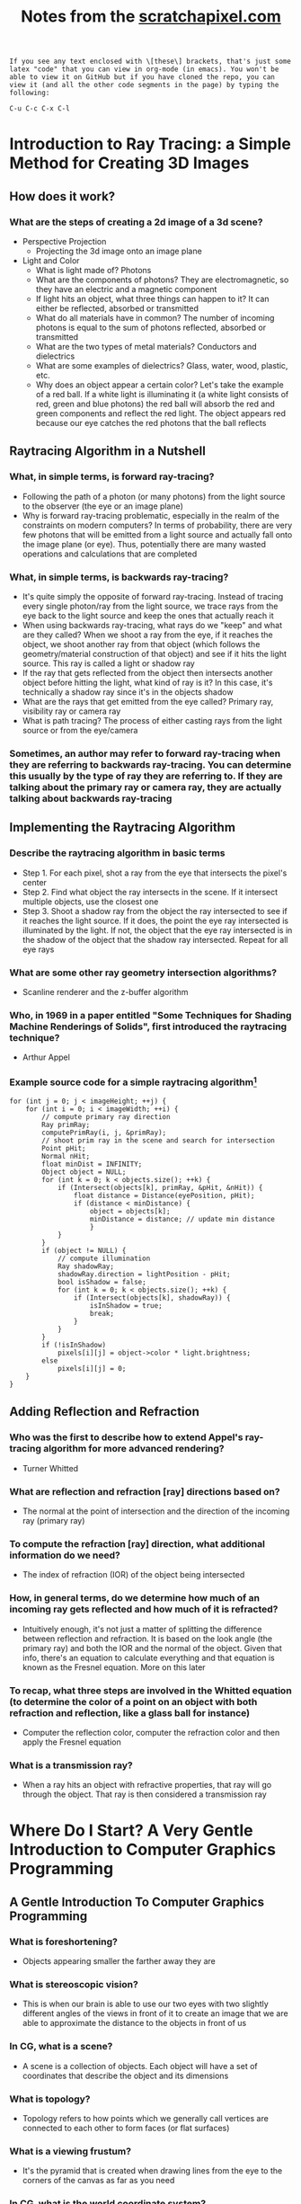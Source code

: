 #+TITLE: Notes from the [[http://scratchapixel.com][scratchapixel.com]]
: If you see any text enclosed with \[these\] brackets, that's just some latex "code" that you can view in org-mode (in emacs). You won't be able to view it on GitHub but if you have cloned the repo, you can view it (and all the other code segments in the page) by typing the following:
#+BEGIN_SRC 
C-u C-c C-x C-l
#+END_SRC

* Introduction to Ray Tracing: a Simple Method for Creating 3D Images
** How does it work?
*** What are the steps of creating a 2d image of a 3d scene?
- Perspective Projection
  - Projecting the 3d image onto an image plane
- Light and Color
  - What is light made of? Photons
  - What are the components of photons? They are electromagnetic, so they have an electric and a magnetic component
  - If light hits an object, what three things can happen to it? It can either be reflected, absorbed or transmitted
  - What do all materials have in common? The number of incoming photons is equal to the sum of photons reflected, absorbed or transmitted
  - What are the two types of metal materials? Conductors and dielectrics
  - What are some examples of dielectrics? Glass, water, wood, plastic, etc.
  - Why does an object appear a certain color? Let's take the example of a red ball. If a white light is illuminating it (a white light consists of red, green and blue photons) the red ball will absorb the red and green components and reflect the red light. The object appears red because our eye catches the red photons that the ball reflects
** Raytracing Algorithm in a Nutshell
*** What, in simple terms, is forward ray-tracing?
- Following the path of a photon (or many photons) from the light source to the observer (the eye or an image plane)
- Why is forward ray-tracing problematic, especially in the realm of the constraints on modern computers? In terms of probability, there are very few photons that will be emitted from a light source and actually fall onto the image plane (or eye). Thus, potentially there are many wasted operations and calculations that are completed
*** What, in simple terms, is backwards ray-tracing?
- It's quite simply the opposite of forward ray-tracing. Instead of tracing every single photon/ray from the light source, we trace rays from the eye back to the light source and keep the ones that actually reach it
- When using backwards ray-tracing, what rays do we "keep" and what are they called? When we shoot a ray from the eye, if it reaches the object, we shoot another ray from that object (which follows the geometry/material construction of that object) and see if it hits the light source. This ray is called a light or shadow ray
- If the ray that gets reflected from the object then intersects another object before hitting the light, what kind of ray is it? In this case, it's technically a shadow ray since it's in the objects shadow
- What are the rays that get emitted from the eye called? Primary ray, visibility ray or camera ray
- What is path tracing? The process of either casting rays from the light source or from the eye/camera
*** Sometimes, an author may refer to forward ray-tracing when they are referring to backwards ray-tracing. You can determine this usually by the type of ray they are referring to. If they are talking about the primary ray or camera ray, they are actually talking about backwards ray-tracing
** Implementing the Raytracing Algorithm
*** Describe the raytracing algorithm in basic terms
- Step 1. For each pixel, shot a ray from the eye that intersects the pixel's center
- Step 2. Find what object the ray intersects in the scene. If it intersect multiple objects, use the closest one
- Step 3. Shoot a shadow ray from the object the ray intersected to see if it reaches the light source. If it does, the point the eye ray intersected is illuminated by the light. If not, the object that the eye ray intersected is in the shadow of the object that the shadow ray intersected. Repeat for all eye rays
*** What are some other ray geometry intersection algorithms?
- Scanline renderer and the z-buffer algorithm
*** Who, in 1969 in a paper entitled "Some Techniques for Shading Machine Renderings of Solids", first introduced the raytracing technique?
- Arthur Appel
*** Example source code for a simple raytracing algorithm[fn:1]
#+BEGIN_SRC
for (int j = 0; j < imageHeight; ++j) { 
    for (int i = 0; i < imageWidth; ++i) { 
        // compute primary ray direction
        Ray primRay; 
        computePrimRay(i, j, &primRay); 
        // shoot prim ray in the scene and search for intersection
        Point pHit; 
        Normal nHit; 
        float minDist = INFINITY; 
        Object object = NULL; 
        for (int k = 0; k < objects.size(); ++k) { 
            if (Intersect(objects[k], primRay, &pHit, &nHit)) { 
                float distance = Distance(eyePosition, pHit); 
                if (distance < minDistance) { 
                    object = objects[k]; 
                    minDistance = distance; // update min distance 
                    } 
            } 
        } 
        if (object != NULL) { 
            // compute illumination
            Ray shadowRay; 
            shadowRay.direction = lightPosition - pHit; 
            bool isShadow = false; 
            for (int k = 0; k < objects.size(); ++k) { 
                if (Intersect(objects[k], shadowRay)) { 
                    isInShadow = true; 
                    break; 
                } 
            } 
        } 
        if (!isInShadow) 
            pixels[i][j] = object->color * light.brightness; 
        else 
            pixels[i][j] = 0; 
    } 
} 
#+END_SRC
** Adding Reflection and Refraction
*** Who was the first to describe how to extend Appel's ray-tracing algorithm for more advanced rendering?
- Turner Whitted
*** What are reflection and refraction [ray] directions based on?
- The normal at the point of intersection and the direction of the incoming ray (primary ray)
*** To compute the refraction [ray] direction, what additional information do we need?
- The index of refraction (IOR) of the object being intersected
*** How, in general terms, do we determine how much of an incoming ray gets reflected and how much of it is refracted?
- Intuitively enough, it's not just a matter of splitting the difference between reflection and refraction. It is based on the look angle (the primary ray) and both the IOR and the normal of the object. Given that info, there's an equation to calculate everything and that equation is known as the Fresnel equation. More on this later
*** To recap, what three steps are involved in the Whitted equation (to determine the color of a point on an object with both refraction and reflection, like a glass ball for instance)
- Computer the reflection color, computer the refraction color and then apply the Fresnel equation
*** What is a transmission ray?
- When a ray hits an object with refractive properties, that ray will go through the object. That ray is then considered a transmission ray

* Where Do I Start? A Very Gentle Introduction to Computer Graphics Programming
** A Gentle Introduction To Computer Graphics Programming
*** What is foreshortening?
- Objects appearing smaller the farther away they are
*** What is stereoscopic vision?
- This is when our brain is able to use our two eyes with two slightly different angles of the views in front of it to create an image that we are able to approximate the distance to the objects in front of us
*** In CG, what is a scene?
- A scene is a collection of objects. Each object will have a set of coordinates that describe the object and its dimensions
*** What is topology?
- Topology refers to how points which we generally call vertices are connected to each other to form faces (or flat surfaces)
*** What is a viewing frustum?
- It's the pyramid that is created when drawing lines from the eye to the corners of the canvas as far as you need
*** In CG, what is the world coordinate system?
- It's really just the coordinate system that the whole scene or world uses. If you have three rulers (or axis) that form the three different dimensions, the intersection of those axis is the origin
*** What is the "default viewing system" for most 3d applications?
- If you move the apex of the viewing frustum to the origin of the world coordinate system and orient the line of sight to the negative z axis, that is what the "default viewing system" looks like
*** See image
[[file:scratchapixel-resources/box-setup4.png][box-setup4.png]] [fn:2]
*** What are similar triangles?
- Two triangles that have the same angle (between the hypotenuse and the adjacent edges). They also have another characteristic and that is that the ratio between the opposite and the adjacent edges between the two is equal. In the case of the image above that means this:

\[\frac{BC}{AB}=\frac{B\prime C\prime}{AB\prime}\] 

*** Because the canvas is 1 unit away from the origin, we know that AB' equals 1. We also know the position of B and C which are the z (depth) and y coordinates (height) respectively of the corner. If we substitute these numbers in the above equation, we get:

\[\frac{P\cdot y}{P\cdot z}=\frac{P\prime \cdot y}{1}\]

- Where y' is actually the y coordinate of the point where the line going from the corner to the viewpoint intersects the canvas, which is, was we said earlier, the dot from which we can draw an image of the box on the canvas. Thus:

\[P\prime \cdot y=\frac{P\cdot y}{P\cdot z}\]

- Given the above info, what is perspective divide?
  - In this example, it is simply the fact that projection of the y-coordinate of the corner on the canvas is the corner's y-coordinate divided by its depth (z-coordinate). The same principle applies to the x-coordinate

*** Since the z-coordinate (in this example and in many applications) is negative, the resulting x- and y-coordinate projected on the canvas will also be negative. To solve that, we simply reverse the sign of the z-coordinate. Here is the final x- and y-coordinates

- \[P\prime x=\frac{P\cdot x}{-P\cdot z}\]

- \[P\prime y=\frac{P\cdot y}{-P\cdot z}\]

*** The canvas we draw our 3d scene on is of an arbitrary size. Most computer screens aren't the same dimension, so it will be difficult to manipulate the points without knowing that in advance. What can be done to help remedy this situation?
- We simply normalize the points. We must convert the range of points possible on our arbitrary canvas to the range [0,1]
  - *Note*: I need to go back to this chapter to figure out what they are saying. In reading the tutorial on learnopengl.com it seems that normalized device coordinates (NDC) is between -1 and 1. Which if I remember correctly from reading this chapter, that's what the original coordinates the box in the scene was based on. I don't know, I'll come back to it
*** What is raster space?
- When we normalized our coordinates to be in the range [0,1], we still need actual coordinates. To do that, we simply multiply the normalized coordinates by the width or height (x * width, y * height). Now, our coordinates are in raster space
* Rendering an Image of a 3d Scene: An Overview
** It All Starts with a Computer and a Computer Screen
*** What are two popular algorithms used to solve the visibility problem?
- Ray tracing and rasterization
*** What is the major difference between the real world and computers?
- The real world is continuous whereas the computer is defined in discrete terms. This is a huge thing to understand when you try to render a 3d scene -- making something from the real world appear just as real in something artificial
*** What is the process of converting a continuous object (to a discrete one - in the case of computers for instance)?
- Discretisation
*** What does "raster" mean?
- It generally defines a grid of x and y coordinates on a display space
*** Describe how pixels encoded data for images in the early days of computers
- In the very early ages, a pixel only contained 1 bit. If that part of the image was to be black, it would be 0. White? 1
- A little bit later, each pixel contained 1 byte (8 bits). 3 bits for the red channel, 3 for the green, and 2 for the blue. This provided only 256 distinct colors (\[2^{3}*2^{3}*2^{2}\]). What if you want a color that you can't represent using those values? You find the closest one. This is called quantization
- The problem with quantization is that when we don't have enough colors, we get banding. See image:
[[file:scratchapixel-resources/posterisation.png][quantization.png]]
*** Quantization is an artifact when trying to recreate continuous data (images) on a discrete machine (computer). What's another big problem?
- Aliasing
*** What is aliasing?
- Simply put, aliasing is not being able to represent all the fine details of an image on a screen made of pixels. Let's say for example that you want to take a picture. If there is a teapot in the picture, but it's smaller than a single pixel (either a really small teapot or a really bad resolution!). One way to rectify this in the image is to just color that pixel with the single color represented by the teapot. This probably won't be accurate either, since the teapot is probably shaded which means it won't just be one single color. Obviously, you can see how this is a problem
* Footnotes

[fn:2] Run the command "M-x org-display-inline-images" to display the image

[fn:1] Taken from https://www.scratchapixel.com/lessons/3d-basic-rendering/introduction-to-ray-tracing/implementing-the-raytracing-algorithm
